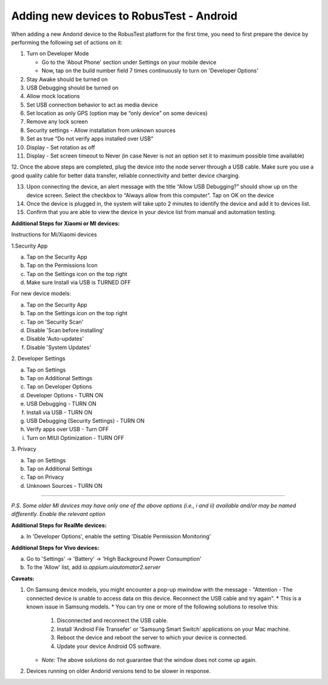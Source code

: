 .. _adding-new-devices-android:

Adding new devices to RobusTest - Android
=========================================


.. role:: bolditalic
   :class: bolditalic

.. role:: underline
    :class: underline


When adding a new Andorid device to the RobusTest platform for the first time, you need to first prepare the device by performing the following set of actions on it:

1.  Turn on Developer Mode

    * Go to the 'About Phone' section under Settings on your mobile device
    * Now, tap on the build number field 7 times continuously to turn on 'Developer Options'

2.  Stay Awake should be turned on

3.  USB Debugging should be turned on

4.  Allow mock locations

5.  Set USB connection behavior to act as media device

6.  Set location as only GPS (option may be “only device” on some devices)

7.  Remove any lock screen

8.  Security settings - Allow installation from unknown sources

9.  Set as true “Do not verify apps installed over USB”

10. Display - Set rotation as off

11. Display - Set screen timeout to Never (in case Never is not an option set it to maximum possible time available)

12. Once the above steps are completed, plug the device into the node server through a USB cable. Make sure you use a good quality 
cable for better data transfer, reliable connectivity and better device charging.

13. Upon connecting the device, an alert message with the title “Allow USB Debugging?” should show up on the device screen. Select the checkbox to “Always allow from this computer”. Tap on OK on the device

14. Once the device is plugged in, the system will take upto 2 minutes to identify the device and add it to devices list.

15. Confirm that you are able to view the device in your device list from manual and automation testing.

**Additional Steps for Xiaomi or MI devices:**

:bolditalic:`Instructions for Mi/Xiaomi devices`

:bolditalic:`1.Security App`

a. Tap on the Security App
b. Tap on the Permissions Icon 
c. Tap on the Settings icon on the top right
d. Make sure Install via USB is TURNED OFF


For new device models:

a. Tap on the Security App
b. Tap on the Settings icon on the top right
c. Tap on 'Security Scan'
d. Disable 'Scan before installing'
e. Disable 'Auto-updates'
f. Disable 'System Updates'


:bolditalic:`2. Developer Settings`

a. Tap on Settings
b. Tap on Additional Settings
c. Tap on Developer Options
d. Developer Options - TURN ON
e. USB Debugging - TURN ON
f. Install via USB - TURN ON
g. USB Debugging (Security Settings) - TURN ON
h. Verify apps over USB - Turn OFF
i. Turn on MIUI Optimization - TURN OFF

:bolditalic:`3. Privacy`

 
a. Tap on Settings
b. Tap on Additional Settings
c. Tap on Privacy
d. Unknown Sources - TURN ON

----------------

*P.S. Some older MI devices may have only one of the above options (i.e., i and ii) available and/or may be named differently. Enable the relevant option*

**Additional Steps for RealMe devices:**

a. In 'Developer Options', enable the setting 'Disable Permission Monitoring'

**Additional Steps for Vivo devices:**

a. Go to 'Settings' -> 'Battery' -> 'High Background Power Consumption'
b. To the 'Allow' list, add *io.appium.uiautomator2.server*

**Caveats:**

1. On Samsung device models, you might encounter a pop-up mwindow with the message - "Attention - The connected device is unable to access data on this device. Reconnect the USB cable and try again".
   * This is a known issue in Samsung models.
   * You can try one or more of the following solutions to resolve this:
     1. Disconnected and reconnect the USB cable.
     2. Install 'Android File Transefer' or 'Samsung Smart Switch' applications on your Mac machine.
     3. Reboot the device and reboot the server to which your device is connected.
     4. Update your device Android OS software.
   * *Note:* The above solutions do not guarantee that the window does not come up again.

2. Devices running on older Andorid versions tend to be slower in response.